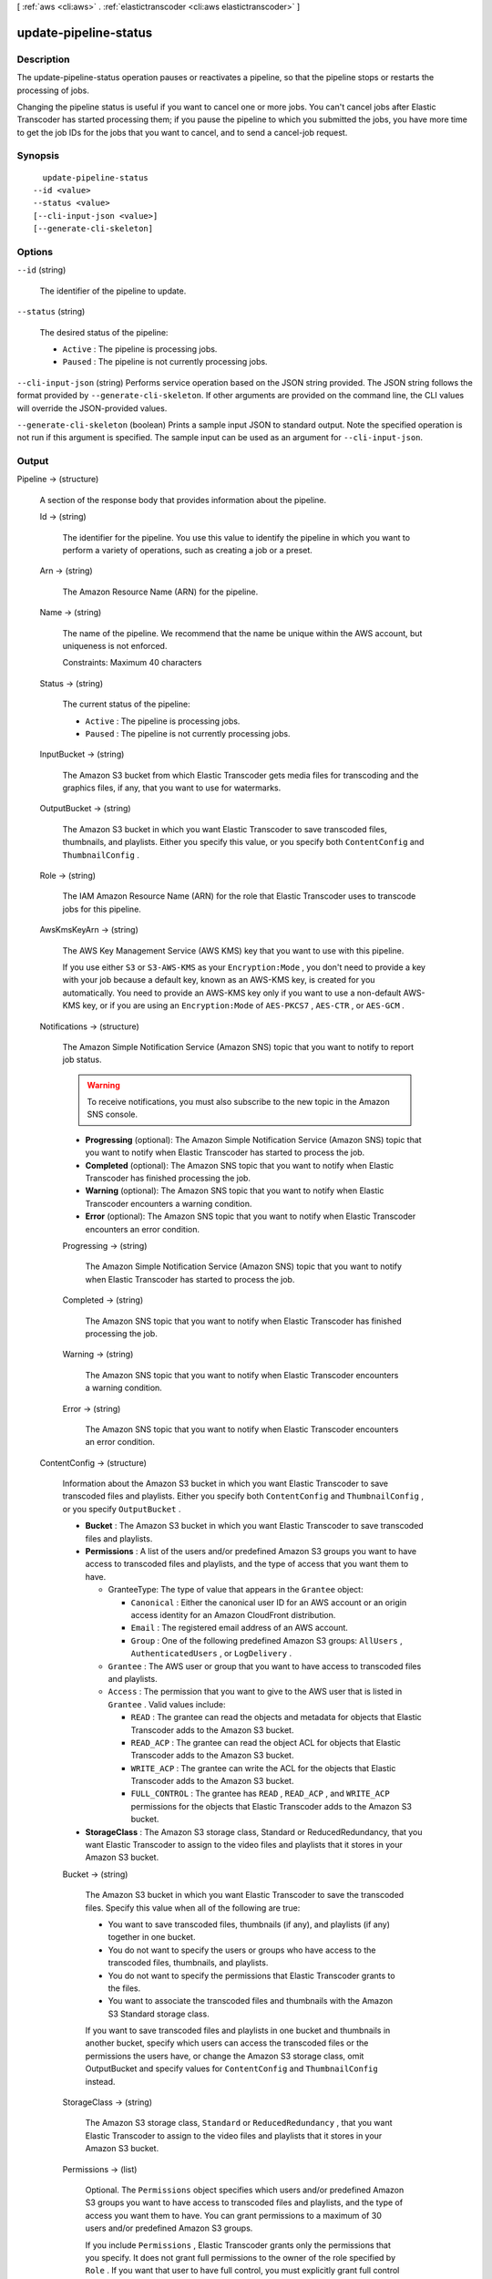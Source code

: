 [ :ref:`aws <cli:aws>` . :ref:`elastictranscoder <cli:aws elastictranscoder>` ]

.. _cli:aws elastictranscoder update-pipeline-status:


**********************
update-pipeline-status
**********************



===========
Description
===========



The update-pipeline-status operation pauses or reactivates a pipeline, so that the pipeline stops or restarts the processing of jobs.

 

Changing the pipeline status is useful if you want to cancel one or more jobs. You can't cancel jobs after Elastic Transcoder has started processing them; if you pause the pipeline to which you submitted the jobs, you have more time to get the job IDs for the jobs that you want to cancel, and to send a  cancel-job request. 



========
Synopsis
========

::

    update-pipeline-status
  --id <value>
  --status <value>
  [--cli-input-json <value>]
  [--generate-cli-skeleton]




=======
Options
=======

``--id`` (string)


  The identifier of the pipeline to update.

  

``--status`` (string)


  The desired status of the pipeline:

   

   
  * ``Active`` : The pipeline is processing jobs.
   
  * ``Paused`` : The pipeline is not currently processing jobs.
   

  

``--cli-input-json`` (string)
Performs service operation based on the JSON string provided. The JSON string follows the format provided by ``--generate-cli-skeleton``. If other arguments are provided on the command line, the CLI values will override the JSON-provided values.

``--generate-cli-skeleton`` (boolean)
Prints a sample input JSON to standard output. Note the specified operation is not run if this argument is specified. The sample input can be used as an argument for ``--cli-input-json``.



======
Output
======

Pipeline -> (structure)

  

  A section of the response body that provides information about the pipeline.

  

  Id -> (string)

    

    The identifier for the pipeline. You use this value to identify the pipeline in which you want to perform a variety of operations, such as creating a job or a preset. 

    

    

  Arn -> (string)

    

    The Amazon Resource Name (ARN) for the pipeline.

    

    

  Name -> (string)

    

    The name of the pipeline. We recommend that the name be unique within the AWS account, but uniqueness is not enforced.

     

    Constraints: Maximum 40 characters

    

    

  Status -> (string)

    

    The current status of the pipeline:

     

     
    * ``Active`` : The pipeline is processing jobs.
     
    * ``Paused`` : The pipeline is not currently processing jobs.
     

    

    

  InputBucket -> (string)

    

    The Amazon S3 bucket from which Elastic Transcoder gets media files for transcoding and the graphics files, if any, that you want to use for watermarks.

    

    

  OutputBucket -> (string)

    

    The Amazon S3 bucket in which you want Elastic Transcoder to save transcoded files, thumbnails, and playlists. Either you specify this value, or you specify both ``ContentConfig`` and ``ThumbnailConfig`` .

    

    

  Role -> (string)

    

    The IAM Amazon Resource Name (ARN) for the role that Elastic Transcoder uses to transcode jobs for this pipeline.

    

    

  AwsKmsKeyArn -> (string)

    

    The AWS Key Management Service (AWS KMS) key that you want to use with this pipeline.

     

    If you use either ``S3`` or ``S3-AWS-KMS`` as your ``Encryption:Mode`` , you don't need to provide a key with your job because a default key, known as an AWS-KMS key, is created for you automatically. You need to provide an AWS-KMS key only if you want to use a non-default AWS-KMS key, or if you are using an ``Encryption:Mode`` of ``AES-PKCS7`` , ``AES-CTR`` , or ``AES-GCM`` .

    

    

  Notifications -> (structure)

    

    The Amazon Simple Notification Service (Amazon SNS) topic that you want to notify to report job status.

     

    .. warning::

      To receive notifications, you must also subscribe to the new topic in the Amazon SNS console.

     

     
    * **Progressing** (optional): The Amazon Simple Notification Service (Amazon SNS) topic that you want to notify when Elastic Transcoder has started to process the job.
     
    * **Completed** (optional): The Amazon SNS topic that you want to notify when Elastic Transcoder has finished processing the job.
     
    * **Warning** (optional): The Amazon SNS topic that you want to notify when Elastic Transcoder encounters a warning condition.
     
    * **Error** (optional): The Amazon SNS topic that you want to notify when Elastic Transcoder encounters an error condition.
     

    

    Progressing -> (string)

      

      The Amazon Simple Notification Service (Amazon SNS) topic that you want to notify when Elastic Transcoder has started to process the job.

      

      

    Completed -> (string)

      

      The Amazon SNS topic that you want to notify when Elastic Transcoder has finished processing the job.

      

      

    Warning -> (string)

      

      The Amazon SNS topic that you want to notify when Elastic Transcoder encounters a warning condition.

      

      

    Error -> (string)

      

      The Amazon SNS topic that you want to notify when Elastic Transcoder encounters an error condition.

      

      

    

  ContentConfig -> (structure)

    

    Information about the Amazon S3 bucket in which you want Elastic Transcoder to save transcoded files and playlists. Either you specify both ``ContentConfig`` and ``ThumbnailConfig`` , or you specify ``OutputBucket`` .

     

     
    * **Bucket** : The Amazon S3 bucket in which you want Elastic Transcoder to save transcoded files and playlists.
     
    * **Permissions** : A list of the users and/or predefined Amazon S3 groups you want to have access to transcoded files and playlists, and the type of access that you want them to have. 

       
      * GranteeType: The type of value that appears in the ``Grantee`` object: 

         
        * ``Canonical`` : Either the canonical user ID for an AWS account or an origin access identity for an Amazon CloudFront distribution.
         
        * ``Email`` : The registered email address of an AWS account.
         
        * ``Group`` : One of the following predefined Amazon S3 groups: ``AllUsers`` , ``AuthenticatedUsers`` , or ``LogDelivery`` .
         

       
       
      * ``Grantee`` : The AWS user or group that you want to have access to transcoded files and playlists.
       
      * ``Access`` : The permission that you want to give to the AWS user that is listed in ``Grantee`` . Valid values include: 

         
        * ``READ`` : The grantee can read the objects and metadata for objects that Elastic Transcoder adds to the Amazon S3 bucket.
         
        * ``READ_ACP`` : The grantee can read the object ACL for objects that Elastic Transcoder adds to the Amazon S3 bucket.
         
        * ``WRITE_ACP`` : The grantee can write the ACL for the objects that Elastic Transcoder adds to the Amazon S3 bucket.
         
        * ``FULL_CONTROL`` : The grantee has ``READ`` , ``READ_ACP`` , and ``WRITE_ACP`` permissions for the objects that Elastic Transcoder adds to the Amazon S3 bucket.
         

       
       

     
     
    * **StorageClass** : The Amazon S3 storage class, Standard or ReducedRedundancy, that you want Elastic Transcoder to assign to the video files and playlists that it stores in your Amazon S3 bucket. 
     

    

    Bucket -> (string)

      

      The Amazon S3 bucket in which you want Elastic Transcoder to save the transcoded files. Specify this value when all of the following are true: 

       
      * You want to save transcoded files, thumbnails (if any), and playlists (if any) together in one bucket.
       
      * You do not want to specify the users or groups who have access to the transcoded files, thumbnails, and playlists.
       
      * You do not want to specify the permissions that Elastic Transcoder grants to the files. 
       
      * You want to associate the transcoded files and thumbnails with the Amazon S3 Standard storage class.
       

      If you want to save transcoded files and playlists in one bucket and thumbnails in another bucket, specify which users can access the transcoded files or the permissions the users have, or change the Amazon S3 storage class, omit OutputBucket and specify values for ``ContentConfig`` and ``ThumbnailConfig`` instead. 

      

      

    StorageClass -> (string)

      

      The Amazon S3 storage class, ``Standard`` or ``ReducedRedundancy`` , that you want Elastic Transcoder to assign to the video files and playlists that it stores in your Amazon S3 bucket. 

      

      

    Permissions -> (list)

      

      Optional. The ``Permissions`` object specifies which users and/or predefined Amazon S3 groups you want to have access to transcoded files and playlists, and the type of access you want them to have. You can grant permissions to a maximum of 30 users and/or predefined Amazon S3 groups.

       

      If you include ``Permissions`` , Elastic Transcoder grants only the permissions that you specify. It does not grant full permissions to the owner of the role specified by ``Role`` . If you want that user to have full control, you must explicitly grant full control to the user.

       

      If you omit ``Permissions`` , Elastic Transcoder grants full control over the transcoded files and playlists to the owner of the role specified by ``Role`` , and grants no other permissions to any other user or group.

      

      (structure)

        

        The ``Permission`` structure.

        

        GranteeType -> (string)

          

          The type of value that appears in the Grantee object: 

           
          * ``Canonical`` : Either the canonical user ID for an AWS account or an origin access identity for an Amazon CloudFront distribution. 

          .. warning::

            A canonical user ID is not the same as an AWS account number.

           
           
          * ``Email`` : The registered email address of an AWS account.
           
          * ``Group`` : One of the following predefined Amazon S3 groups: ``AllUsers`` , ``AuthenticatedUsers`` , or ``LogDelivery`` .
           

           

          

          

        Grantee -> (string)

          

          The AWS user or group that you want to have access to transcoded files and playlists. To identify the user or group, you can specify the canonical user ID for an AWS account, an origin access identity for a CloudFront distribution, the registered email address of an AWS account, or a predefined Amazon S3 group.

          

          

        Access -> (list)

          

          The permission that you want to give to the AWS user that is listed in Grantee. Valid values include: 

           
          * ``READ`` : The grantee can read the thumbnails and metadata for thumbnails that Elastic Transcoder adds to the Amazon S3 bucket.
           
          * ``READ_ACP`` : The grantee can read the object ACL for thumbnails that Elastic Transcoder adds to the Amazon S3 bucket.
           
          * ``WRITE_ACP`` : The grantee can write the ACL for the thumbnails that Elastic Transcoder adds to the Amazon S3 bucket.
           
          * ``FULL_CONTROL`` : The grantee has READ, READ_ACP, and WRITE_ACP permissions for the thumbnails that Elastic Transcoder adds to the Amazon S3 bucket.
           

           

          

          (string)

            

            

          

        

      

    

  ThumbnailConfig -> (structure)

    

    Information about the Amazon S3 bucket in which you want Elastic Transcoder to save thumbnail files. Either you specify both ``ContentConfig`` and ``ThumbnailConfig`` , or you specify ``OutputBucket`` .

     

     
    * ``Bucket`` : The Amazon S3 bucket in which you want Elastic Transcoder to save thumbnail files. 
     
    * ``Permissions`` : A list of the users and/or predefined Amazon S3 groups you want to have access to thumbnail files, and the type of access that you want them to have. 

       
      * GranteeType: The type of value that appears in the Grantee object: 

         
        * ``Canonical`` : Either the canonical user ID for an AWS account or an origin access identity for an Amazon CloudFront distribution. 

        .. warning::

          A canonical user ID is not the same as an AWS account number.

         
         
        * ``Email`` : The registered email address of an AWS account.
         
        * ``Group`` : One of the following predefined Amazon S3 groups: ``AllUsers`` , ``AuthenticatedUsers`` , or ``LogDelivery`` .
         

       
       
      * ``Grantee`` : The AWS user or group that you want to have access to thumbnail files.
       
      * Access: The permission that you want to give to the AWS user that is listed in Grantee. Valid values include: 

         
        * ``READ`` : The grantee can read the thumbnails and metadata for thumbnails that Elastic Transcoder adds to the Amazon S3 bucket.
         
        * ``READ_ACP`` : The grantee can read the object ACL for thumbnails that Elastic Transcoder adds to the Amazon S3 bucket.
         
        * ``WRITE_ACP`` : The grantee can write the ACL for the thumbnails that Elastic Transcoder adds to the Amazon S3 bucket.
         
        * ``FULL_CONTROL`` : The grantee has READ, READ_ACP, and WRITE_ACP permissions for the thumbnails that Elastic Transcoder adds to the Amazon S3 bucket.
         

       
       

     
     
    * ``StorageClass`` : The Amazon S3 storage class, ``Standard`` or ``ReducedRedundancy`` , that you want Elastic Transcoder to assign to the thumbnails that it stores in your Amazon S3 bucket.
     

    

    Bucket -> (string)

      

      The Amazon S3 bucket in which you want Elastic Transcoder to save the transcoded files. Specify this value when all of the following are true: 

       
      * You want to save transcoded files, thumbnails (if any), and playlists (if any) together in one bucket.
       
      * You do not want to specify the users or groups who have access to the transcoded files, thumbnails, and playlists.
       
      * You do not want to specify the permissions that Elastic Transcoder grants to the files. 
       
      * You want to associate the transcoded files and thumbnails with the Amazon S3 Standard storage class.
       

      If you want to save transcoded files and playlists in one bucket and thumbnails in another bucket, specify which users can access the transcoded files or the permissions the users have, or change the Amazon S3 storage class, omit OutputBucket and specify values for ``ContentConfig`` and ``ThumbnailConfig`` instead. 

      

      

    StorageClass -> (string)

      

      The Amazon S3 storage class, ``Standard`` or ``ReducedRedundancy`` , that you want Elastic Transcoder to assign to the video files and playlists that it stores in your Amazon S3 bucket. 

      

      

    Permissions -> (list)

      

      Optional. The ``Permissions`` object specifies which users and/or predefined Amazon S3 groups you want to have access to transcoded files and playlists, and the type of access you want them to have. You can grant permissions to a maximum of 30 users and/or predefined Amazon S3 groups.

       

      If you include ``Permissions`` , Elastic Transcoder grants only the permissions that you specify. It does not grant full permissions to the owner of the role specified by ``Role`` . If you want that user to have full control, you must explicitly grant full control to the user.

       

      If you omit ``Permissions`` , Elastic Transcoder grants full control over the transcoded files and playlists to the owner of the role specified by ``Role`` , and grants no other permissions to any other user or group.

      

      (structure)

        

        The ``Permission`` structure.

        

        GranteeType -> (string)

          

          The type of value that appears in the Grantee object: 

           
          * ``Canonical`` : Either the canonical user ID for an AWS account or an origin access identity for an Amazon CloudFront distribution. 

          .. warning::

            A canonical user ID is not the same as an AWS account number.

           
           
          * ``Email`` : The registered email address of an AWS account.
           
          * ``Group`` : One of the following predefined Amazon S3 groups: ``AllUsers`` , ``AuthenticatedUsers`` , or ``LogDelivery`` .
           

           

          

          

        Grantee -> (string)

          

          The AWS user or group that you want to have access to transcoded files and playlists. To identify the user or group, you can specify the canonical user ID for an AWS account, an origin access identity for a CloudFront distribution, the registered email address of an AWS account, or a predefined Amazon S3 group.

          

          

        Access -> (list)

          

          The permission that you want to give to the AWS user that is listed in Grantee. Valid values include: 

           
          * ``READ`` : The grantee can read the thumbnails and metadata for thumbnails that Elastic Transcoder adds to the Amazon S3 bucket.
           
          * ``READ_ACP`` : The grantee can read the object ACL for thumbnails that Elastic Transcoder adds to the Amazon S3 bucket.
           
          * ``WRITE_ACP`` : The grantee can write the ACL for the thumbnails that Elastic Transcoder adds to the Amazon S3 bucket.
           
          * ``FULL_CONTROL`` : The grantee has READ, READ_ACP, and WRITE_ACP permissions for the thumbnails that Elastic Transcoder adds to the Amazon S3 bucket.
           

           

          

          (string)

            

            

          

        

      

    

  

